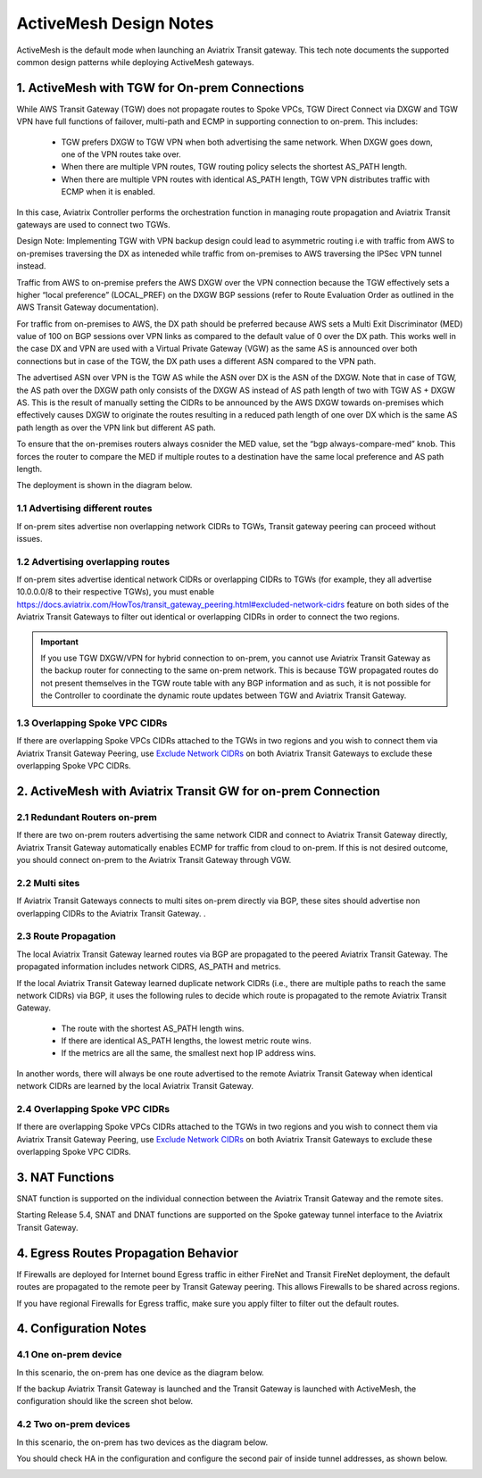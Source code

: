 .. meta::
  :description: ActiveMesh Design Notes
  :keywords: AWS Transit Gateway, AWS TGW, TGW orchestrator, Aviatrix Transit network, Ingress, Egress, Firewall


=========================================================
ActiveMesh Design Notes 
=========================================================

ActiveMesh is the default mode when launching an Aviatrix Transit gateway. This tech note documents the supported common design patterns while deploying ActiveMesh gateways. 

1. ActiveMesh with TGW for On-prem Connections
-------------------------------------------------------

While AWS Transit Gateway (TGW) does not propagate routes to Spoke VPCs, TGW Direct Connect via DXGW and TGW
VPN have full functions of failover, multi-path and ECMP in supporting connection to on-prem. This includes:

 - TGW prefers DXGW to TGW VPN when both advertising the same network. When DXGW goes down, one of the VPN routes take over. 
 - When there are multiple VPN routes, TGW routing policy selects the shortest AS_PATH length. 
 - When there are multiple VPN routes with identical AS_PATH length, TGW VPN distributes traffic with ECMP when it is enabled. 

In this case, Aviatrix Controller performs the orchestration function in managing route propagation and Aviatrix Transit gateways are used to connect two TGWs. 

Design Note: Implementing TGW with VPN backup design could lead to asymmetric routing i.e with traffic from AWS to on-premises 
traversing the DX as inteneded while traffic from on-premises to AWS traversing the IPSec VPN tunnel instead.

Traffic from AWS to on-premise prefers the AWS DXGW over the VPN connection because the TGW effectively sets a higher “local
preference” (LOCAL_PREF) on the DXGW BGP sessions (refer to Route Evaluation Order as outlined in the AWS Transit Gateway
documentation).

For traffic from on-premises to AWS, the DX path should be preferred because AWS sets a Multi Exit Discriminator (MED) value
of 100 on BGP sessions over VPN links as compared to the default value of 0 over the DX path. This works well in the case DX
and VPN are used with a Virtual Private Gateway (VGW) as the same AS is announced over both connections but in case of the
TGW, the DX path uses a different ASN compared to the VPN path. 

The advertised ASN over VPN is the TGW AS while the ASN over DX is the ASN of the DXGW. Note that in case of TGW, the AS path
over the DXGW path only consists of the DXGW AS instead of AS path length of two with TGW AS + DXGW AS. This is the result of
manually setting the CIDRs to be announced by the AWS DXGW towards on-premises which effectively causes DXGW to originate the
routes resulting in a reduced path length of one over DX which is the same AS path length as over the VPN link but different
AS path.

To ensure that the on-premises routers always cosnider the MED value, set the “bgp always-compare-med” knob. This forces the
router to compare the MED if multiple routes to a destination have the same local preference and AS path length.

The deployment is shown in the diagram below. 

|activemesh_tgw_onprem|

1.1 Advertising different routes
^^^^^^^^^^^^^^^^^^^^^^^^^^^^^^^^^^^

If on-prem sites advertise non overlapping network CIDRs to TGWs, Transit gateway peering can proceed without issues. 

1.2 Advertising overlapping routes
^^^^^^^^^^^^^^^^^^^^^^^^^^^^^^^^^^^^^^

If on-prem sites advertise identical network CIDRs or overlapping CIDRs to TGWs (for example, they all 
advertise 10.0.0.0/8 to their respective TGWs), you must  enable `<https://docs.aviatrix.com/HowTos/transit_gateway_peering.html#excluded-network-cidrs>`_ feature on both sides of the Aviatrix Transit Gateways to 
filter out identical or overlapping CIDRs in order to connect the two regions. 

.. important::

  If you use TGW DXGW/VPN for hybrid connection to on-prem, you cannot use Aviatrix Transit Gateway as the backup router for connecting to the same on-prem network. This is because TGW propagated routes do not present themselves in the TGW route table with any BGP information and as such, it is not possible for the Controller to coordinate the dynamic route updates between TGW and Aviatrix Transit Gateway.

1.3 Overlapping Spoke VPC CIDRs
^^^^^^^^^^^^^^^^^^^^^^^^^^^^^^^^^^

If there are overlapping Spoke VPCs CIDRs attached to the TGWs in two regions and you wish to connect them via Aviatrix Transit Gateway Peering, use `Exclude Network CIDRs <https://docs.aviatrix.com/HowTos/transit_gateway_peering.html#excluded-network-cidrs>`_ on both
Aviatrix Transit Gateways to exclude these overlapping Spoke VPC CIDRs. 


2. ActiveMesh with Aviatrix Transit GW for on-prem Connection
---------------------------------------------------------------

|activemesh_avx_onprem|

2.1 Redundant Routers on-prem 
^^^^^^^^^^^^^^^^^^^^^^^^^^^^^^^

If there are two on-prem routers advertising the same network CIDR and connect to Aviatrix Transit Gateway directly, Aviatrix Transit Gateway automatically enables ECMP for traffic from cloud to on-prem. If this is 
not desired outcome, you should connect on-prem to the Aviatrix Transit Gateway through VGW. 

2.2 Multi sites
^^^^^^^^^^^^^^^^^^

If Aviatrix Transit Gateways connects to multi sites on-prem directly via BGP, these sites should advertise
non overlapping CIDRs to the Aviatrix Transit Gateway. .  

2.3 Route Propagation
^^^^^^^^^^^^^^^^^^^^^^^

The local Aviatrix Transit Gateway learned routes via BGP are propagated to the peered Aviatrix Transit Gateway. 
The propagated information includes network CIDRS, AS_PATH and metrics. 

If the local Aviatrix Transit Gateway learned duplicate network CIDRs (i.e., there are multiple paths to reach the same network CIDRs) via BGP, it uses the following rules to decide which route is
propagated to the remote Aviatrix Transit Gateway. 

 - The route with the shortest AS_PATH length wins.
 - If there are identical AS_PATH lengths, the lowest metric route wins. 
 - If the metrics are all the same, the smallest next hop IP address wins. 

In another words, there will always be one route advertised to the remote Aviatrix Transit Gateway when identical network CIDRs are 
learned by the local Aviatrix Transit Gateway. 

2.4 Overlapping Spoke VPC CIDRs
^^^^^^^^^^^^^^^^^^^^^^^^^^^^^^^^^^

If there are overlapping Spoke VPCs CIDRs attached to the TGWs in two regions and you wish to connect them via Aviatrix Transit Gateway Peering, use `Exclude Network CIDRs <https://docs.aviatrix.com/HowTos/transit_gateway_peering.html#excluded-network-cidrs>`_ on both
Aviatrix Transit Gateways to exclude these overlapping Spoke VPC CIDRs.

3. NAT Functions
--------------------

SNAT function is supported on the individual connection between the Aviatrix Transit Gateway and the remote sites. 

Starting Release 5.4, SNAT and DNAT functions are supported on the Spoke gateway tunnel interface to the Aviatrix Transit Gateway. 

4. Egress Routes Propagation Behavior
----------------------------------------

If Firewalls are deployed for Internet bound Egress traffic in either FireNet and Transit FireNet deployment, the default routes are propagated 
to the remote peer by Transit Gateway peering. This allows Firewalls to be shared across regions. 

If you have regional Firewalls for Egress traffic, make sure you apply filter to filter out the default routes. 

4. Configuration Notes
-----------------------

4.1 One on-prem device
^^^^^^^^^^^^^^^^^^^^^^^^

In this scenario, the on-prem has one device as the diagram below.

|activemesh_one_device|

If the backup Aviatrix Transit Gateway is launched and the Transit Gateway is launched with ActiveMesh, the configuration should like the screen shot below. 

|activemesh_config|


4.2 Two on-prem devices
^^^^^^^^^^^^^^^^^^^^^^^^^

In this scenario, the on-prem has two devices as the diagram below.

|activemesh_two_devices|

You should check HA in the configuration and configure the second pair of inside tunnel addresses, as shown below. 

|activemesh_ha_config|



.. |activemesh_tgw_onprem| image:: activemesh_design_notes_media/activemesh_tgw_onprem.png
   :scale: 30%

.. |activemesh_avx_onprem| image:: activemesh_design_notes_media/activemesh_avx_onprem.png
   :scale: 30%

.. |activemesh_config| image:: activemesh_design_notes_media/activemesh_config.png
   :scale: 30%

.. |activemesh_ha_config| image:: activemesh_design_notes_media/activemesh_ha_config.png
   :scale: 30%

.. |activemesh_one_device| image:: activemesh_design_notes_media/activemesh_one_device.png
   :scale: 30%

.. |activemesh_two_devices| image:: activemesh_design_notes_media/activemesh_two_devices.png
   :scale: 30%
.. disqus::
